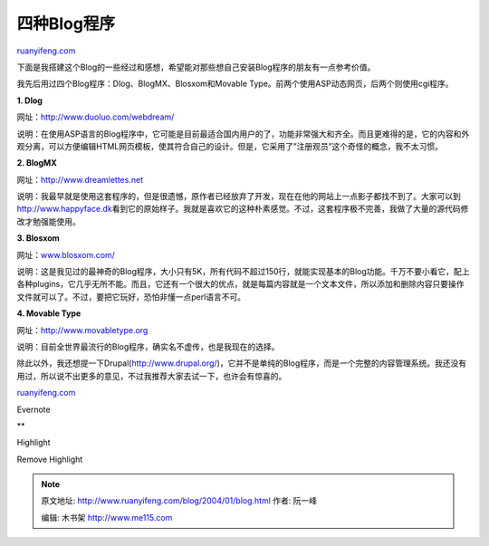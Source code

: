 .. _200401_blog:

四种Blog程序
===============================

`ruanyifeng.com <http://www.ruanyifeng.com/blog/2004/01/blog.html>`__

下面是我搭建这个Blog的一些经过和感想，希望能对那些想自己安装Blog程序的朋友有一点参考价值。

我先后用过四个Blog程序：Dlog、BlogMX、Blosxom和Movable
Type。前两个使用ASP动态网页，后两个则使用cgi程序。

**1. Dlog**

网址：\ `http://www.duoluo.com/webdream/ <http://www.duoluo.com/webdream/>`__

说明：在使用ASP语言的Blog程序中，它可能是目前最适合国内用户的了，功能非常强大和齐全。而且更难得的是，它的内容和外观分离，可以方便编辑HTML网页模板，使其符合自己的设计。但是，它采用了”注册观员”这个奇怪的概念，我不太习惯。

**2. BlogMX**

网址：\ `http://www.dreamlettes.net <http://www.dreamlettes.net%20>`__

说明：我最早就是使用这套程序的，但是很遗憾，原作者已经放弃了开发，现在在他的网站上一点影子都找不到了。大家可以到\ `http://www.happyface.dk <http://www.happyface.dk>`__\ 看到它的原始样子。我就是喜欢它的这种朴素感觉。不过，这套程序极不完善，我做了大量的源代码修改才勉强能使用。

**3. Blosxom**

网址：\ `www.blosxom.com/ <http://www.blosxom.com/>`__

说明：这是我见过的最神奇的Blog程序，大小只有5K，所有代码不超过150行，就能实现基本的Blog功能。千万不要小看它，配上各种plugins，它几乎无所不能。而且，它还有一个很大的优点，就是每篇内容就是一个文本文件，所以添加和删除内容只要操作文件就可以了。不过，要把它玩好，恐怕非懂一点perl语言不可。

**4. Movable Type**

网址：\ `http://www.movabletype.org <http://www.movabletype.org>`__

说明：目前全世界最流行的Blog程序，确实名不虚传，也是我现在的选择。

除此以外，我还想提一下Drupal(\ `http://www.drupal.org/ <http://www.drupal.org/>`__)，它并不是单纯的Blog程序，而是一个完整的内容管理系统。我还没有用过，所以说不出更多的意见，不过我推荐大家去试一下，也许会有惊喜的。

`ruanyifeng.com <http://www.ruanyifeng.com/blog/2004/01/blog.html>`__

Evernote

**

Highlight

Remove Highlight

.. note::
    原文地址: http://www.ruanyifeng.com/blog/2004/01/blog.html 
    作者: 阮一峰 

    编辑: 木书架 http://www.me115.com